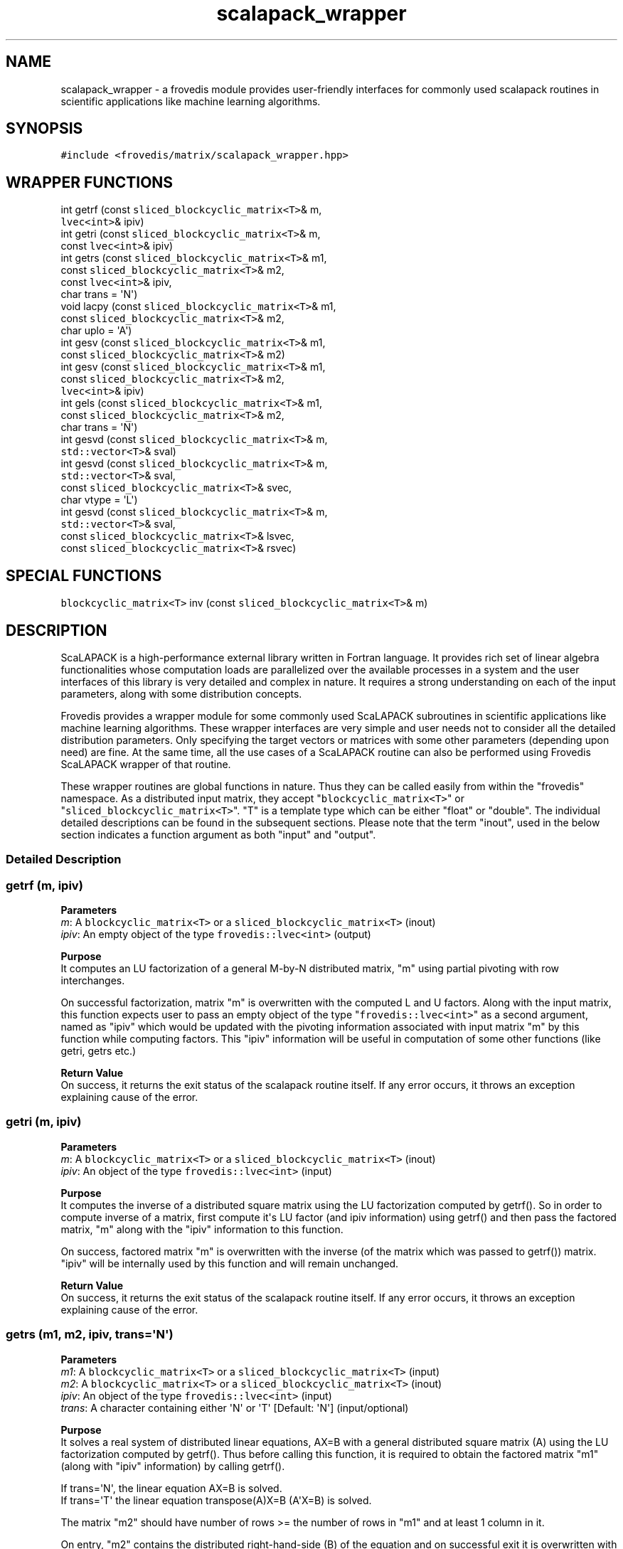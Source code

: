 .TH "scalapack_wrapper" "" "" "" ""
.SH NAME
.PP
scalapack_wrapper \- a frovedis module provides user\-friendly
interfaces for commonly used scalapack routines in scientific
applications like machine learning algorithms.
.SH SYNOPSIS
.PP
\f[C]#include\ <frovedis/matrix/scalapack_wrapper.hpp>\f[]
.SH WRAPPER FUNCTIONS
.PP
int getrf (const \f[C]sliced_blockcyclic_matrix<T>\f[]& m,
.PD 0
.P
.PD
\  \  \  \  \  \ \f[C]lvec<int>\f[]& ipiv)
.PD 0
.P
.PD
int getri (const \f[C]sliced_blockcyclic_matrix<T>\f[]& m,
.PD 0
.P
.PD
\  \  \  \  \  \ const \f[C]lvec<int>\f[]& ipiv)
.PD 0
.P
.PD
int getrs (const \f[C]sliced_blockcyclic_matrix<T>\f[]& m1,
.PD 0
.P
.PD
\  \  \  \  \  \ const \f[C]sliced_blockcyclic_matrix<T>\f[]& m2,
.PD 0
.P
.PD
\  \  \  \  \  \ const \f[C]lvec<int>\f[]& ipiv,
.PD 0
.P
.PD
\  \  \  \  \  \ char trans = \[aq]N\[aq])
.PD 0
.P
.PD
void lacpy (const \f[C]sliced_blockcyclic_matrix<T>\f[]& m1,
.PD 0
.P
.PD
\  \  \  \  \  \ const \f[C]sliced_blockcyclic_matrix<T>\f[]& m2,
.PD 0
.P
.PD
\  \  \  \  \  \ char uplo = \[aq]A\[aq])
.PD 0
.P
.PD
int gesv (const \f[C]sliced_blockcyclic_matrix<T>\f[]& m1,
.PD 0
.P
.PD
\  \  \  \  \  \ const \f[C]sliced_blockcyclic_matrix<T>\f[]& m2)
.PD 0
.P
.PD
int gesv (const \f[C]sliced_blockcyclic_matrix<T>\f[]& m1,
.PD 0
.P
.PD
\  \  \  \  \  \ const \f[C]sliced_blockcyclic_matrix<T>\f[]& m2,
.PD 0
.P
.PD
\  \  \  \  \  \ \f[C]lvec<int>\f[]& ipiv)
.PD 0
.P
.PD
int gels (const \f[C]sliced_blockcyclic_matrix<T>\f[]& m1,
.PD 0
.P
.PD
\  \  \  \  \  \ const \f[C]sliced_blockcyclic_matrix<T>\f[]& m2,
.PD 0
.P
.PD
\  \  \  \  \  \ char trans = \[aq]N\[aq])
.PD 0
.P
.PD
int gesvd (const \f[C]sliced_blockcyclic_matrix<T>\f[]& m,
.PD 0
.P
.PD
\  \  \  \  \  \ \f[C]std::vector<T>\f[]& sval)
.PD 0
.P
.PD
int gesvd (const \f[C]sliced_blockcyclic_matrix<T>\f[]& m,
.PD 0
.P
.PD
\  \  \  \  \  \ \f[C]std::vector<T>\f[]& sval,
.PD 0
.P
.PD
\  \  \  \  \  \ const \f[C]sliced_blockcyclic_matrix<T>\f[]& svec,
.PD 0
.P
.PD
\  \  \  \  \  \ char vtype = \[aq]L\[aq])
.PD 0
.P
.PD
int gesvd (const \f[C]sliced_blockcyclic_matrix<T>\f[]& m,
.PD 0
.P
.PD
\  \  \  \  \  \ \f[C]std::vector<T>\f[]& sval,
.PD 0
.P
.PD
\  \  \  \  \  \ const \f[C]sliced_blockcyclic_matrix<T>\f[]& lsvec,
.PD 0
.P
.PD
\  \  \  \  \  \ const \f[C]sliced_blockcyclic_matrix<T>\f[]& rsvec)
.SH SPECIAL FUNCTIONS
.PP
\f[C]blockcyclic_matrix<T>\f[] inv (const
\f[C]sliced_blockcyclic_matrix<T>\f[]& m)
.SH DESCRIPTION
.PP
ScaLAPACK is a high\-performance external library written in Fortran
language.
It provides rich set of linear algebra functionalities whose computation
loads are parallelized over the available processes in a system and the
user interfaces of this library is very detailed and complex in nature.
It requires a strong understanding on each of the input parameters,
along with some distribution concepts.
.PP
Frovedis provides a wrapper module for some commonly used ScaLAPACK
subroutines in scientific applications like machine learning algorithms.
These wrapper interfaces are very simple and user needs not to consider
all the detailed distribution parameters.
Only specifying the target vectors or matrices with some other
parameters (depending upon need) are fine.
At the same time, all the use cases of a ScaLAPACK routine can also be
performed using Frovedis ScaLAPACK wrapper of that routine.
.PP
These wrapper routines are global functions in nature.
Thus they can be called easily from within the "frovedis" namespace.
As a distributed input matrix, they accept
"\f[C]blockcyclic_matrix<T>\f[]" or
"\f[C]sliced_blockcyclic_matrix<T>\f[]".
"T" is a template type which can be either "float" or "double".
The individual detailed descriptions can be found in the subsequent
sections.
Please note that the term "inout", used in the below section indicates a
function argument as both "input" and "output".
.SS Detailed Description
.SS getrf (m, ipiv)
.PP
\f[B]Parameters\f[]
.PD 0
.P
.PD
\f[I]m\f[]: A \f[C]blockcyclic_matrix<T>\f[] or a
\f[C]sliced_blockcyclic_matrix<T>\f[] (inout)
.PD 0
.P
.PD
\f[I]ipiv\f[]: An empty object of the type \f[C]frovedis::lvec<int>\f[]
(output)
.PP
\f[B]Purpose\f[]
.PD 0
.P
.PD
It computes an LU factorization of a general M\-by\-N distributed
matrix, "m" using partial pivoting with row interchanges.
.PP
On successful factorization, matrix "m" is overwritten with the computed
L and U factors.
Along with the input matrix, this function expects user to pass an empty
object of the type "\f[C]frovedis::lvec<int>\f[]" as a second argument,
named as "ipiv" which would be updated with the pivoting information
associated with input matrix "m" by this function while computing
factors.
This "ipiv" information will be useful in computation of some other
functions (like getri, getrs etc.)
.PP
\f[B]Return Value\f[]
.PD 0
.P
.PD
On success, it returns the exit status of the scalapack routine itself.
If any error occurs, it throws an exception explaining cause of the
error.
.SS getri (m, ipiv)
.PP
\f[B]Parameters\f[]
.PD 0
.P
.PD
\f[I]m\f[]: A \f[C]blockcyclic_matrix<T>\f[] or a
\f[C]sliced_blockcyclic_matrix<T>\f[] (inout)
.PD 0
.P
.PD
\f[I]ipiv\f[]: An object of the type \f[C]frovedis::lvec<int>\f[]
(input)
.PP
\f[B]Purpose\f[]
.PD 0
.P
.PD
It computes the inverse of a distributed square matrix using the LU
factorization computed by getrf().
So in order to compute inverse of a matrix, first compute it\[aq]s LU
factor (and ipiv information) using getrf() and then pass the factored
matrix, "m" along with the "ipiv" information to this function.
.PP
On success, factored matrix "m" is overwritten with the inverse (of the
matrix which was passed to getrf()) matrix.
"ipiv" will be internally used by this function and will remain
unchanged.
.PP
\f[B]Return Value\f[]
.PD 0
.P
.PD
On success, it returns the exit status of the scalapack routine itself.
If any error occurs, it throws an exception explaining cause of the
error.
.SS getrs (m1, m2, ipiv, trans=\[aq]N\[aq])
.PP
\f[B]Parameters\f[]
.PD 0
.P
.PD
\f[I]m1\f[]: A \f[C]blockcyclic_matrix<T>\f[] or a
\f[C]sliced_blockcyclic_matrix<T>\f[] (input)
.PD 0
.P
.PD
\f[I]m2\f[]: A \f[C]blockcyclic_matrix<T>\f[] or a
\f[C]sliced_blockcyclic_matrix<T>\f[] (inout)
.PD 0
.P
.PD
\f[I]ipiv\f[]: An object of the type \f[C]frovedis::lvec<int>\f[]
(input)
.PD 0
.P
.PD
\f[I]trans\f[]: A character containing either \[aq]N\[aq] or \[aq]T\[aq]
[Default: \[aq]N\[aq]] (input/optional)
.PP
\f[B]Purpose\f[]
.PD 0
.P
.PD
It solves a real system of distributed linear equations, AX=B with a
general distributed square matrix (A) using the LU factorization
computed by getrf().
Thus before calling this function, it is required to obtain the factored
matrix "m1" (along with "ipiv" information) by calling getrf().
.PP
If trans=\[aq]N\[aq], the linear equation AX=B is solved.
.PD 0
.P
.PD
If trans=\[aq]T\[aq] the linear equation transpose(A)X=B (A\[aq]X=B) is
solved.
.PP
The matrix "m2" should have number of rows >= the number of rows in "m1"
and at least 1 column in it.
.PP
On entry, "m2" contains the distributed right\-hand\-side (B) of the
equation and on successful exit it is overwritten with the distributed
solution matrix (X).
.PP
\f[B]Return Value\f[]
.PD 0
.P
.PD
On success, it returns the exit status of the scalapack routine itself.
If any error occurs, it throws an exception explaining cause of the
error.
.SS lacpy (m1, m2, uplo=\[aq]A\[aq])
.PP
\f[B]Parameters\f[]
.PD 0
.P
.PD
\f[I]m1\f[]: A \f[C]blockcyclic_matrix<T>\f[] or a
\f[C]sliced_blockcyclic_matrix<T>\f[] (input)
.PD 0
.P
.PD
\f[I]m2\f[]: A \f[C]blockcyclic_matrix<T>\f[] or a
\f[C]sliced_blockcyclic_matrix<T>\f[] (output)
.PD 0
.P
.PD
\f[I]uplo\f[]: A character containing either \[aq]U\[aq], \[aq]L\[aq] or
\[aq]A\[aq] [Default: \[aq]A\[aq]] (input/optional)
.PP
\f[B]Purpose\f[]
.PD 0
.P
.PD
It copies a distributed M\-by\-N matrix, "m1" in another distributed
M\-by\-N matrix, \[aq]m2\[aq] (m2=m1).
No communication is performed during this copy.
Only local versions are copied in each other.
.PP
If uplo=\[aq]U\[aq], only upper\-triangular part of "m1" will be copied
in upper\-triangular part of "m2".
.PD 0
.P
.PD
If uplo=\[aq]L\[aq], only lower\-triangular part of "m1" will be copied
in lower\-triangular part of "m2".
.PD 0
.P
.PD
And if uplo=\[aq]A\[aq], all part of "m2" will be copied in "m2".
.PP
This function expects a valid M\-by\-N distributed matrix "m2" to be
passed as second argument which will be updated with the copy of "m2" on
successful exit.
Thus a user is needed to allocate the memory for "m2" and pass to this
function before calling it.
If dimension of "m2" is not matched with dimension of "m1" or "m2" is
not allocated beforehand, this function will throw an exception.
.PP
\f[B]Return Value\f[]
.PD 0
.P
.PD
On success, it returns void.
If any error occurs, it throws an exception explaining cause of the
error.
.SS gesv (m1, m2)
.PP
\f[B]Parameters\f[]
.PD 0
.P
.PD
\f[I]m1\f[]: A \f[C]blockcyclic_matrix<T>\f[] or a
\f[C]sliced_blockcyclic_matrix<T>\f[] (inout)
.PD 0
.P
.PD
\f[I]m2\f[]: A \f[C]blockcyclic_matrix<T>\f[] or a
\f[C]sliced_blockcyclic_matrix<T>\f[] (inout)
.PP
\f[B]Purpose\f[]
.PD 0
.P
.PD
It solves a real system of distributed linear equations, AX=B with a
general distributed square matrix, "m1" by computing it\[aq]s LU factors
internally.
This function internally computes the LU factors and ipiv information
using getrf() and then solves the equation using getrs().
.PP
The matrix "m2" should have number of rows >= the number of rows in "m1"
and at least 1 column in it.
.PP
On entry, "m1" contains the distributed left\-hand\-side square matrix
(A), "m2" contains the distributed right\-hand\-side matrix (B) and on
successful exit "m1" is overwritten with it\[aq]s LU factors, "m2" is
overwritten with the distributed solution matrix (X).
.PP
\f[B]Return Value\f[]
.PD 0
.P
.PD
On success, it returns the exit status of the scalapack routine itself.
If any error occurs, it throws an exception explaining cause of the
error.
.SS gesv (m1, m2, ipiv)
.PP
\f[B]Parameters\f[]
.PD 0
.P
.PD
\f[I]m1\f[]: A \f[C]blockcyclic_matrix<T>\f[] or a
\f[C]sliced_blockcyclic_matrix<T>\f[] (inout)
.PD 0
.P
.PD
\f[I]m2\f[]: A \f[C]blockcyclic_matrix<T>\f[] or a
\f[C]sliced_blockcyclic_matrix<T>\f[] (inout)
.PD 0
.P
.PD
\f[I]ipiv\f[]: An empty object of the type \f[C]frovedis::lvec<int>\f[]
(output)
.PP
\f[B]Purpose\f[]
.PD 0
.P
.PD
The function serves the same purpose as explained in above version of
gesv (with two parameters).
Only difference is that this version accepts an extra parameter "ipiv"
of the type \f[C]lvec<int>\f[] which would be allocated and updated with
the pivoting information computed during factorization of "m1".
Along with the factored matrix, it might also be needed to know the
associated pivot values.
In that case, this version of gesv (with three parameters) can be used.
.PP
On entry, "m1" contains the distributed left\-hand\-side square matrix
(A), "m2" contains the distributed right\-hand\-side matrix (B), and
"ipiv" is an empty object.
On successful exit "m1" is overwritten with it\[aq]s LU factors, "m2" is
overwritten with the distributed solution matrix (X), and "ipiv" is
updated with the pivot values associated with factored matrix, "m1".
.PP
\f[B]Return Value\f[]
.PD 0
.P
.PD
On success, it returns the exit status of the scalapack routine itself.
If any error occurs, it throws an exception explaining cause of the
error.
.SS gels (m1, m2, trans=\[aq]N\[aq])
.PP
\f[B]Parameters\f[]
.PD 0
.P
.PD
\f[I]m1\f[]: A \f[C]blockcyclic_matrix<T>\f[] or a
\f[C]sliced_blockcyclic_matrix<T>\f[] (input)
.PD 0
.P
.PD
\f[I]m2\f[]: A \f[C]blockcyclic_matrix<T>\f[] or a
\f[C]sliced_blockcyclic_matrix<T>\f[] (inout)
.PD 0
.P
.PD
\f[I]trans\f[]: A character containing either \[aq]N\[aq] or \[aq]T\[aq]
[Default: \[aq]N\[aq]] (input/optional)
.PP
\f[B]Purpose\f[]
.PD 0
.P
.PD
It solves overdetermined or underdetermined real linear systems
involving an M\-by\-N distributed matrix (A) or its transpose, using a
QR or LQ factorization of (A).
It is assumed that distributed matrix (A) has full rank.
.PP
If trans=\[aq]N\[aq] and M >= N: it finds the least squares solution of
an overdetermined system.
.PD 0
.P
.PD
If trans=\[aq]N\[aq] and M < N: it finds the minimum norm solution of an
underdetermined system.
.PD 0
.P
.PD
If trans=\[aq]T\[aq] and M >= N: it finds the minimum norm solution of
an underdetermined system.
.PD 0
.P
.PD
If trans=\[aq]T\[aq] and M < N: it finds the least squares solution of
an overdetermined system.
.PP
The matrix "m2" should have number of rows >= max(M,N) and at least 1
column.
.PP
On entry, "m1" contains the distributed left\-hand\-side matrix (A) and
"m2" contains the distributed right\-hand\-side matrix (B).
On successful exit, "m1" is overwritten with the QR or LQ factors and
"m2" is overwritten with the distributed solution matrix (X).
.PP
\f[B]Return Value\f[]
.PD 0
.P
.PD
On success, it returns the exit status of the scalapack routine itself.
If any error occurs, it throws an exception explaining cause of the
error.
.SS gesvd (m, sval)
.PP
\f[B]Parameters\f[]
.PD 0
.P
.PD
\f[I]m\f[]: A \f[C]blockcyclic_matrix<T>\f[] or a
\f[C]sliced_blockcyclic_matrix<T>\f[] (inout)
.PD 0
.P
.PD
\f[I]sval\f[]: An empty vector of the type \f[C]std::vector<T>\f[]
(output)
.PP
\f[B]Purpose\f[]
.PD 0
.P
.PD
It computes the singular value decomposition (SVD) of an M\-by\-N
distributed matrix.
.PP
On entry "m" contains the distributed matrix whose singular values are
to be computed, "sval" is an empty object of the type
\f[C]std::vector<T>\f[].
And on successful exit, the contents of "m" is destroyed (internally
used as workspace) and "sval" is updated with the singular values in
sorted oder, so that sval(i) >= sval(i+1).
.PP
\f[B]Return Value\f[]
.PD 0
.P
.PD
On success, it returns the exit status of the scalapack routine itself.
If any error occurs, it throws an exception explaining cause of the
error.
.SS gesvd (m, sval, svec, vtype)
.PP
\f[B]Parameters\f[]
.PD 0
.P
.PD
\f[I]m\f[]: A \f[C]blockcyclic_matrix<T>\f[] or a
\f[C]sliced_blockcyclic_matrix<T>\f[] (inout)
.PD 0
.P
.PD
\f[I]sval\f[]: An empty vector of the type \f[C]std::vector<T>\f[]
(output)
.PD 0
.P
.PD
\f[I]svec\f[]: A \f[C]blockcyclic_matrix<T>\f[] or a
\f[C]sliced_blockcyclic_matrix<T>\f[] (output)
.PD 0
.P
.PD
\f[I]vtype\f[]: A character value containing either \[aq]L\[aq] or
\[aq]R\[aq] [Default: \[aq]L\[aq]] (input/optional)
.PP
\f[B]Purpose\f[]
.PD 0
.P
.PD
It computes the singular value decomposition (SVD) of an M\-by\-N
distributed matrix.
Additionally, it also computes \f[I]left \f[B]or\f[] right singular
vectors\f[].
.PP
If vtype=\[aq]L\[aq], "svec" will be updated with first min(M,N) columns
of left singular vectors (stored columnwise).
In that case "svec" should have at least M number of rows and min(M,N)
number of columns.
.PD 0
.P
.PD
If vtype=\[aq]R\[aq], "svec" will be updated with first min(M,N) rows of
right singular vectors (stored rowwise in transposed form).
In that case "svec" should have at least min(M,N) number of rows and N
number of columns.
.PP
This function expects that required memory would be allocated for the
output matrix "svec" beforehand.
If it is not allocated, an exception will be thrown.
.PP
On entry "m" contains the distributed matrix whose singular values are
to be computed, "sval" is an empty object of the type
\f[C]std::vector<T>\f[], "svec" is a valid sized (as explained above)
distributed matrix.
.PD 0
.P
.PD
And on successful exit, the contents of "m" is destroyed (internally
used as workspace), "sval" is updated with the singular values in sorted
oder, so that sval(i) >= sval(i+1) and "svec" is updated with the
desired singular vectors (as explained above).
.PP
\f[B]Return Value\f[]
.PD 0
.P
.PD
On success, it returns the exit status of the scalapack routine itself.
If any error occurs, it throws an exception explaining cause of the
error.
.SS gesvd (m, sval, lsvec, rsvec)
.PP
\f[B]Parameters\f[]
.PD 0
.P
.PD
\f[I]m\f[]: A \f[C]blockcyclic_matrix<T>\f[] or a
\f[C]sliced_blockcyclic_matrix<T>\f[] (inout)
.PD 0
.P
.PD
\f[I]sval\f[]: An empty vector of the type \f[C]std::vector<T>\f[]
(output)
.PD 0
.P
.PD
\f[I]lsvec\f[]: A \f[C]blockcyclic_matrix<T>\f[] or a
\f[C]sliced_blockcyclic_matrix<T>\f[] (output)
.PD 0
.P
.PD
\f[I]rsvec\f[]: A \f[C]blockcyclic_matrix<T>\f[] or a
\f[C]sliced_blockcyclic_matrix<T>\f[] (output)
.PP
\f[B]Purpose\f[]
.PD 0
.P
.PD
It computes the singular value decomposition (SVD) of an M\-by\-N
distributed matrix.
Additionally, it also computes \f[I]left \f[B]and\f[] right singular
vectors\f[].
.PP
This function expects that required memory would be allocated for the
output matrices "lsvec" and "rsvec" beforehand, to store the left and
right singular vectors respectively.
If they are not allocated, an exception will be thrown.
.PP
Output matrix "lsvec" will be updated with first min(M,N) columns of
left singular vectors (stored columnwise).
Thus, "lsvec" should have at least M number of rowsand min(M,N) number
of columns.
.PD 0
.P
.PD
Output matrix "rsvec" will be updated with first min(M,N) rows of right
singular vectors (stored rowwise in transposed form).
Thus, "rsvec" should have at least min(M,N) number of rows and N number
of columns.
.PP
On entry "m" contains the distributed matrix whose singular values are
to be computed, "sval" is an empty object of the type
\f[C]std::vector<T>\f[], "lsvec" and "rsvec" are valid sized (as
explained above) distributed matrices.
And on successful exit, the contents of "m" is destroyed (internally
used as workspace), "sval" is updated with the singular values in sorted
oder, so that sval(i) >= sval(i+1), "lsvec" and "rsvec" are updated with
the left and right singular vectors respectively (as explained above).
.PP
\f[B]Return Value\f[]
.PD 0
.P
.PD
On success, it returns the exit status of the scalapack routine itself.
If any error occurs, it throws an exception explaining cause of the
error.
.SS inv (m)
.PP
\f[B]Parameters\f[]
.PD 0
.P
.PD
\f[I]m\f[]: A \f[C]blockcyclic_matrix<T>\f[] or a
\f[C]sliced_blockcyclic_matrix<T>\f[] (input)
.PP
\f[B]Purpose\f[]
.PD 0
.P
.PD
It computes the inverse of a distributed square matrix "m" by using
getrf() and getri() internally.
Thus it is a kind of short\-cut function to obtain the inverse of a
distributed matrix.
.PP
On successful exit, it returns the resultant inversed matrix.
The input matrix "m" remains unchanged.
Since it returns the resultant matrix, it can be used in any numerical
expressions, along with other operators.
E.g., if a and b are two blockcyclic matrices, then the expresion like,
"a*(~b)*inv(a)" can easily be performed.
.PP
\f[B]Return Value\f[]
.PD 0
.P
.PD
On success, it returns the resultant matrix of the type
\f[C]blockcyclic_matrix<T>\f[].
If any error occurs, it throws an exception explaining cause of the
error.
.SH SEE ALSO
.PP
sliced_blockcyclic_matrix_local, sliced_blockcyclic_vector_local,
lapack_wrapper
